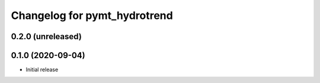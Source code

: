Changelog for pymt_hydrotrend
=============================

0.2.0 (unreleased)
-------------------


0.1.0 (2020-09-04)
------------------

- Initial release

